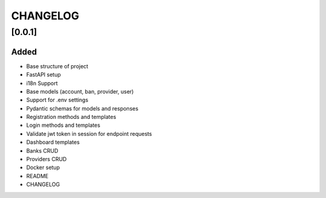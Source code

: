 =========
CHANGELOG
=========

[0.0.1]
=======
Added
-----
- Base structure of project
- FastAPI setup
- i18n Support
- Base models (account, ban, provider, user)
- Support for .env settings
- Pydantic schemas for models and responses
- Registration methods and templates
- Login methods and templates
- Validate jwt token in session for endpoint requests
- Dashboard templates
- Banks CRUD
- Providers CRUD
- Docker setup
- README
- CHANGELOG
